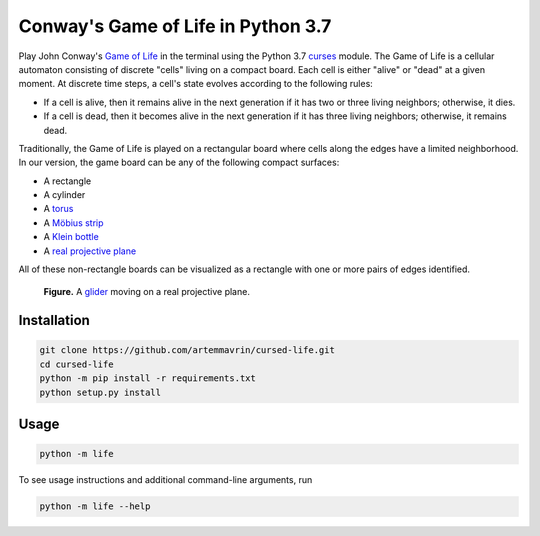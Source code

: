 Conway's Game of Life in Python 3.7
===================================

Play John Conway's
`Game of Life <https://en.wikipedia.org/wiki/Conway%27s_Game_of_Life>`__ in the
terminal using the Python 3.7
`curses <https://docs.python.org/3/library/curses.html>`__ module.
The Game of Life is a cellular automaton consisting of discrete "cells" living
on a compact board. Each cell is either "alive" or "dead" at a given moment. At
discrete time steps, a cell's state evolves according to the following rules:

* If a cell is alive, then it remains alive in the next generation if it has two
  or three living neighbors; otherwise, it dies.
* If a cell is dead, then it becomes alive in the next generation if it has
  three living neighbors; otherwise, it remains dead.

Traditionally, the Game of Life is played on a rectangular board where cells
along the edges have a limited neighborhood. In our version, the game board can
be any of the following compact surfaces:

* A rectangle
* A cylinder
* A `torus <https://en.wikipedia.org/wiki/Torus>`__
* A `Möbius strip <https://en.wikipedia.org/wiki/Möbius_strip>`__
* A `Klein bottle <https://en.wikipedia.org/wiki/Klein_bottle>`__
* A `real projective plane <https://en.wikipedia.org/wiki/Real_projective_plane>`__

All of these non-rectangle boards can be visualized as a rectangle with one or
more pairs of edges identified.

.. figure:: images/glider_rp2.gif
    :alt: glider on a real projective plane

    **Figure.** A
    `glider <https://en.wikipedia.org/wiki/Glider_(Conway%27s_Life)>`__ moving
    on a real projective plane.

Installation
------------

.. code:: shell

    git clone https://github.com/artemmavrin/cursed-life.git
    cd cursed-life
    python -m pip install -r requirements.txt
    python setup.py install


Usage
-----

.. code:: shell

    python -m life

To see usage instructions and additional command-line arguments, run

.. code:: shell

    python -m life --help
